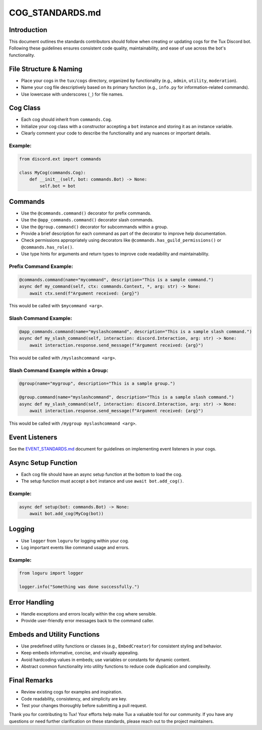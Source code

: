 
COG_STANDARDS.md
================

Introduction
------------

This document outlines the standards contributors should follow when creating or updating cogs for the Tux Discord bot. Following these guidelines ensures consistent code quality, maintainability, and ease of use across the bot's functionality.

File Structure & Naming
-----------------------


* Place your cogs in the ``tux/cogs`` directory, organized by functionality (e.g., ``admin``\ , ``utility``\ , ``moderation``\ ).
* Name your cog file descriptively based on its primary function (e.g., ``info.py`` for information-related commands).
* Use lowercase with underscores (\ ``_``\ ) for file names.

Cog Class
---------


* Each cog should inherit from ``commands.Cog``.
* Initialize your cog class with a constructor accepting a ``bot`` instance and storing it as an instance variable.
* Clearly comment your code to describe the functionality and any nuances or important details.

Example:
^^^^^^^^

.. code-block:: python

   from discord.ext import commands

   class MyCog(commands.Cog):
       def __init__(self, bot: commands.Bot) -> None:
           self.bot = bot

Commands
--------


* Use the ``@commands.command()`` decorator for prefix commands.
* Use the ``@app_commands.command()`` decorator slash commands.
* Use the ``@group.command()`` decorator for subcommands within a group.
* Provide a brief description for each command as part of the decorator to improve help documentation.
* Check permissions appropriately using decorators like ``@commands.has_guild_permissions()`` or ``@commands.has_role()``.
* Use type hints for arguments and return types to improve code readability and maintainability.

Prefix Command Example:
^^^^^^^^^^^^^^^^^^^^^^^

.. code-block:: python

   @commands.command(name="mycommand", description="This is a sample command.")
   async def my_command(self, ctx: commands.Context, *, arg: str) -> None:
       await ctx.send(f"Argument received: {arg}")

This would be called with ``$mycommand <arg>``.

Slash Command Example:
^^^^^^^^^^^^^^^^^^^^^^

.. code-block:: python

   @app_commands.command(name="myslashcommand", description="This is a sample slash command.")
   async def my_slash_command(self, interaction: discord.Interaction, arg: str) -> None:
       await interaction.response.send_message(f"Argument received: {arg}")

This would be called with ``/myslashcommand <arg>``.

Slash Command Example within a Group:
^^^^^^^^^^^^^^^^^^^^^^^^^^^^^^^^^^^^^

.. code-block:: python


   @group(name="mygroup", description="This is a sample group.")

   @group.command(name="myslashcommand", description="This is a sample slash command.")
   async def my_slash_command(self, interaction: discord.Interaction, arg: str) -> None:
       await interaction.response.send_message(f"Argument received: {arg}")

This would be called with ``/mygroup myslashcommand <arg>``.

Event Listeners
---------------

See the `EVENT_STANDARDS.md <EVENT_STANDARDS.md>`_ document for guidelines on implementing event listeners in your cogs.

Async Setup Function
--------------------


* Each cog file should have an async setup function at the bottom to load the cog.
* The setup function must accept a ``bot`` instance and use ``await bot.add_cog()``.

Example:
^^^^^^^^

.. code-block:: python

   async def setup(bot: commands.Bot) -> None:
       await bot.add_cog(MyCog(bot))

Logging
-------


* Use ``logger`` from ``loguru`` for logging within your cog.
* Log important events like command usage and errors.

Example:
^^^^^^^^

.. code-block:: python

   from loguru import logger

   logger.info("Something was done successfully.")

Error Handling
--------------


* Handle exceptions and errors locally within the cog where sensible.
* Provide user-friendly error messages back to the command caller.

Embeds and Utility Functions
----------------------------


* Use predefined utility functions or classes (e.g., ``EmbedCreator``\ ) for consistent styling and behavior.
* Keep embeds informative, concise, and visually appealing.
* Avoid hardcoding values in embeds; use variables or constants for dynamic content.
* Abstract common functionality into utility functions to reduce code duplication and complexity.

Final Remarks
-------------


* Review existing cogs for examples and inspiration.
* Code readability, consistency, and simplicity are key.
* Test your changes thoroughly before submitting a pull request.

Thank you for contributing to Tux! Your efforts help make Tux a valuable tool for our community. If you have any questions or need further clarification on these standards, please reach out to the project maintainers.
